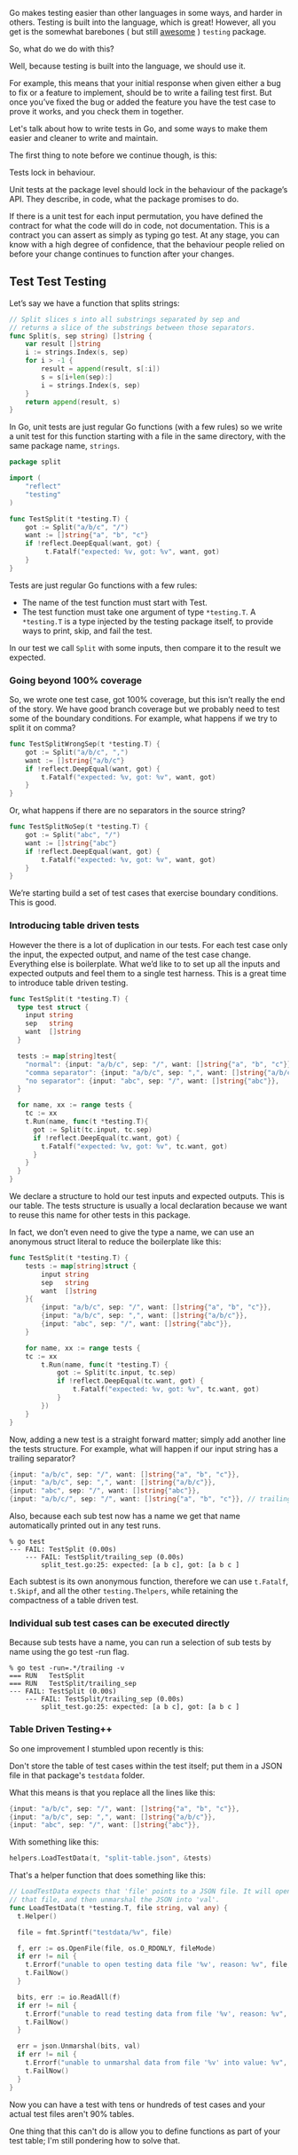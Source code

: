Go makes testing easier than other languages in some ways, and harder in
others. Testing is built into the language, which is great! However, all you get
is the somewhat barebones ( but still _awesome_ ) =testing= package.

So, what do we do with this?

Well, because testing is built into the language, we should use it.

For example, this means that your initial response when given either a bug to
fix or a feature to implement, should be to write a failing test first. But once
you’ve fixed the bug or added the feature you have the test case to prove it
works, and you check them in together.

Let's talk about how to write tests in Go, and some ways to make them easier and
cleaner to write and maintain.

The first thing to note before we continue though, is this:

Tests lock in behaviour.

Unit tests at the package level should lock in the behaviour of the package’s
API. They describe, in code, what the package promises to do.

If there is a unit test for each input permutation, you have defined the
contract for what the code will do in code, not documentation. This is a
contract you can assert as simply as typing go test. At any stage, you can know
with a high degree of confidence, that the behaviour people relied on before
your change continues to function after your changes.

** Test Test Testing
Let’s say we have a function that splits strings:

#+BEGIN_SRC go
// Split slices s into all substrings separated by sep and
// returns a slice of the substrings between those separators.
func Split(s, sep string) []string {
    var result []string
    i := strings.Index(s, sep)
    for i > -1 {
        result = append(result, s[:i])
        s = s[i+len(sep):]
        i = strings.Index(s, sep)
    }
    return append(result, s)
}
#+END_SRC

In Go, unit tests are just regular Go functions (with a few rules) so we write a
unit test for this function starting with a file in the same directory, with the
same package name, =strings=.

#+BEGIN_SRC go
package split

import (
    "reflect"
    "testing"
)

func TestSplit(t *testing.T) {
    got := Split("a/b/c", "/")
    want := []string{"a", "b", "c"}
    if !reflect.DeepEqual(want, got) {
         t.Fatalf("expected: %v, got: %v", want, got)
    }
}
#+END_SRC

Tests are just regular Go functions with a few rules:

 - The name of the test function must start with Test.
 - The test function must take one argument of type =*testing.T=. A =*testing.T= is
   a type injected by the testing package itself, to provide ways to print,
   skip, and fail the test.

In our test we call =Split= with some inputs, then compare it to the result we
expected.

*** Going beyond 100% coverage

So, we wrote one test case, got 100% coverage, but this isn’t really the end of
the story. We have good branch coverage but we probably need to test some of the
boundary conditions. For example, what happens if we try to split it on comma?

#+BEGIN_SRC go
func TestSplitWrongSep(t *testing.T) {
    got := Split("a/b/c", ",")
    want := []string{"a/b/c"}
    if !reflect.DeepEqual(want, got) {
        t.Fatalf("expected: %v, got: %v", want, got)
    }
}
#+END_SRC

Or, what happens if there are no separators in the source string?

#+BEGIN_SRC go
func TestSplitNoSep(t *testing.T) {
    got := Split("abc", "/")
    want := []string{"abc"}
    if !reflect.DeepEqual(want, got) {
        t.Fatalf("expected: %v, got: %v", want, got)
    }
}
#+END_SRC

We’re starting build a set of test cases that exercise boundary conditions. This
is good.

*** Introducing table driven tests

However the there is a lot of duplication in our tests. For each test case only
the input, the expected output, and name of the test case change. Everything
else is boilerplate. What we’d like to to set up all the inputs and expected
outputs and feel them to a single test harness. This is a great time to
introduce table driven testing.

#+BEGIN_SRC go
  func TestSplit(t *testing.T) {
    type test struct {
      input string
      sep   string
      want  []string
    }

    tests := map[string]test{
      "normal": {input: "a/b/c", sep: "/", want: []string{"a", "b", "c"}},
      "comma separator": {input: "a/b/c", sep: ",", want: []string{"a/b/c"}},
      "no separator": {input: "abc", sep: "/", want: []string{"abc"}},
    }

    for name, xx := range tests {
      tc := xx
      t.Run(name, func(t *testing.T){
        got := Split(tc.input, tc.sep)
        if !reflect.DeepEqual(tc.want, got) {
          t.Fatalf("expected: %v, got: %v", tc.want, got)
        }
      }
    }
  }
#+END_SRC

We declare a structure to hold our test inputs and expected outputs. This is our
table. The tests structure is usually a local declaration because we want to
reuse this name for other tests in this package.

In fact, we don’t even need to give the type a name, we can use an anonymous
struct literal to reduce the boilerplate like this:

#+BEGIN_SRC go
func TestSplit(t *testing.T) {
    tests := map[string]struct {
        input string
        sep   string
        want  []string
    }{
        {input: "a/b/c", sep: "/", want: []string{"a", "b", "c"}},
        {input: "a/b/c", sep: ",", want: []string{"a/b/c"}},
        {input: "abc", sep: "/", want: []string{"abc"}},
    } 

    for name, xx := range tests {
    tc := xx
        t.Run(name, func(t *testing.T) {
            got := Split(tc.input, tc.sep)
            if !reflect.DeepEqual(tc.want, got) {
                t.Fatalf("expected: %v, got: %v", tc.want, got)
            }
        })
    }
}
#+END_SRC

Now, adding a new test is a straight forward matter; simply add another line the
tests structure. For example, what will happen if our input string has a
trailing separator?

#+BEGIN_SRC go
{input: "a/b/c", sep: "/", want: []string{"a", "b", "c"}},
{input: "a/b/c", sep: ",", want: []string{"a/b/c"}},
{input: "abc", sep: "/", want: []string{"abc"}},
{input: "a/b/c/", sep: "/", want: []string{"a", "b", "c"}}, // trailing sep
#+END_SRC

Also, because each sub test now has a name we get that name automatically printed out in any test runs.

#+BEGIN_SRC
% go test
--- FAIL: TestSplit (0.00s)
    --- FAIL: TestSplit/trailing_sep (0.00s)
        split_test.go:25: expected: [a b c], got: [a b c ]
#+END_SRC

Each subtest is its own anonymous function, therefore we can use =t.Fatalf=,
=t.Skipf=, and all the other =testing.Thelpers=, while retaining the compactness of
a table driven test.

*** Individual sub test cases can be executed directly

Because sub tests have a name, you can run a selection of sub tests by name using the go test -run flag.

#+BEGIN_SRC
% go test -run=.*/trailing -v
=== RUN   TestSplit
=== RUN   TestSplit/trailing_sep
--- FAIL: TestSplit (0.00s)
    --- FAIL: TestSplit/trailing_sep (0.00s)
        split_test.go:25: expected: [a b c], got: [a b c ]
#+END_SRC

*** Table Driven Testing++
So one improvement I stumbled upon recently is this:

Don't store the table of test cases within the test itself; put them in a JSON
file in that package's =testdata= folder.

What this means is that you replace all the lines like this:

#+BEGIN_SRC go
        {input: "a/b/c", sep: "/", want: []string{"a", "b", "c"}},
        {input: "a/b/c", sep: ",", want: []string{"a/b/c"}},
        {input: "abc", sep: "/", want: []string{"abc"}},
#+END_SRC

With something like this:

#+BEGIN_SRC go
helpers.LoadTestData(t, "split-table.json", &tests)
#+END_SRC

That's a helper function that does something like this:

#+BEGIN_SRC go
  // LoadTestData expects that 'file' points to a JSON file. It will open and read
  // that file, and then unmarshal the JSON into 'val'.
  func LoadTestData(t *testing.T, file string, val any) {
    t.Helper()

    file = fmt.Sprintf("testdata/%v", file)

    f, err := os.OpenFile(file, os.O_RDONLY, fileMode)
    if err != nil {
      t.Errorf("unable to open testing data file '%v', reason: %v", file, err)
      t.FailNow()
    }

    bits, err := io.ReadAll(f)
    if err != nil {
      t.Errorf("unable to read testing data from file '%v', reason: %v", file, err)
      t.FailNow()
    }

    err = json.Unmarshal(bits, val)
    if err != nil {
      t.Errorf("unable to unmarshal data from file '%v' into value: %v", file, err)
      t.FailNow()
    }
  }
#+END_SRC

Now you can have a test with tens or hundreds of test cases and your actual test
files aren't 90% tables.

One thing that this can't do is allow you to define functions as part of your
test table; I'm still pondering how to solve that.

** Benchmarks :noexport:
https://dave.cheney.net/2013/06/30/how-to-write-benchmarks-in-go

** Examples :noexport:
 
